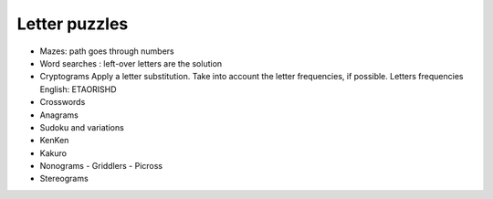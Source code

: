 .. _letters

**************
Letter puzzles
**************

* Mazes: path goes through numbers
* Word searches : left-over letters are the solution
* Cryptograms
  Apply a letter substitution. Take into account the letter frequencies, if possible.
  Letters frequencies
  English: ETAORISHD
* Crosswords
* Anagrams
* Sudoku and variations
* KenKen
* Kakuro
* Nonograms - Griddlers - Picross
* Stereograms
